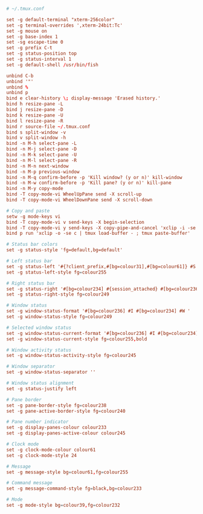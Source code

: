 #+BEGIN_SRC conf :tangle ~/.tmux.conf :comments link
# ~/.tmux.conf

set -g default-terminal "xterm-256color"
set -g terminal-overrides ',xterm-24bit:Tc'
set -g mouse on
set -g base-index 1
set -sg escape-time 0
set -g prefix C-t
set -g status-position top
set -g status-interval 1
set -g default-shell /usr/bin/fish

unbind C-b
unbind '"'
unbind %
unbind p
bind e clear-history \; display-message 'Erased history.'
bind h resize-pane -L
bind j resize-pane -D
bind k resize-pane -U
bind l resize-pane -R
bind r source-file ~/.tmux.conf
bind s split-window -v
bind v split-window -h
bind -n M-h select-pane -L
bind -n M-j select-pane -D
bind -n M-k select-pane -U
bind -n M-l select-pane -R
bind -n M-n next-window
bind -n M-p previous-window
bind -n M-q confirm-before -p 'Kill window? (y or n)' kill-window
bind -n M-w confirm-before -p 'Kill pane? (y or n)' kill-pane
bind -n M-y copy-mode
bind -T copy-mode-vi WheelUpPane send -X scroll-up
bind -T copy-mode-vi WheelDownPane send -X scroll-down

# Copy and paste
setw -g mode-keys vi
bind -T copy-mode-vi v send-keys -X begin-selection
bind -T copy-mode-vi y send-keys -X copy-pipe-and-cancel 'xclip -i -se c > /dev/null' \; display-message 'Copied to clipboard.'
bind p run 'xclip -o -se c | tmux load-buffer - ; tmux paste-buffer'

# Status bar colors
set -g status-style 'fg=default,bg=default'

# Left status bar
set -g status-left '#{?client_prefix,#[bg=colour31],#[bg=colour61]} #S '
set -g status-left-style fg=colour255

# Right status bar
set -g status-right '#[bg=colour234] #{session_attached} #[bg=colour236] #(cut -d " " -f 1-4 /proc/loadavg) #[fg=colour255,bg=colour61,bold] %H:%M '
set -g status-right-style fg=colour249

# Window status
set -g window-status-format '#[bg=colour236] #I #[bg=colour234] #W '
set -g window-status-style fg=colour249

# Selected window status
set -g window-status-current-format '#[bg=colour236] #I #[bg=colour234] #W '
set -g window-status-current-style fg=colour255,bold

# Window activity status
set -g window-status-activity-style fg=colour245

# Window separator
set -g window-status-separator ''

# Window status alignment
set -g status-justify left

# Pane border
set -g pane-border-style fg=colour238
set -g pane-active-border-style fg=colour240

# Pane number indicator
set -g display-panes-colour colour233
set -g display-panes-active-colour colour245

# Clock mode
set -g clock-mode-colour colour61
set -g clock-mode-style 24

# Message
set -g message-style bg=colour61,fg=colour255

# Command message
set -g message-command-style fg=black,bg=colour233

# Mode
set -g mode-style bg=colour39,fg=colour232
#+END_SRC
